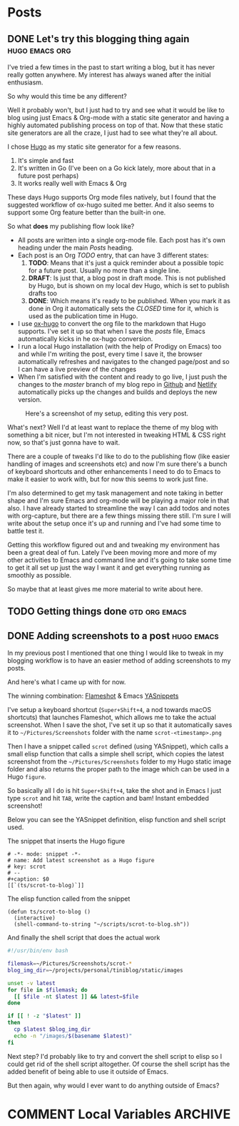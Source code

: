 #+STARTUP: content
#+STARTUP: logdone
#+AUTHOR: Tuomo Syvänperä
#+TODO: TODO DRAFT | DONE

#+HUGO_BASE_DIR: ../
#+HUGO_AUTO_SET_LASTMOD: t

* Posts
:PROPERTIES:
:EXPORT_HUGO_SECTION: posts
:EXPORT_HUGO_TYPE: post
:END:
** DONE Let's try this blogging thing again                    :hugo:emacs:org:
CLOSED: [2019-05-02 Thu 13:39]
:PROPERTIES:
:EXPORT_FILE_NAME: here-we-go-again
:END:

I've tried a few times in the past to start writing a blog, but it has never
really gotten anywhere. My interest has always waned after the initial
enthusiasm.

So why would this time be any different?

Well it probably won't, but I just had to try and see what it would be like
to blog using just Emacs & Org-mode with a static site generator and having
a highly automated publishing process on top of that.
Now that these static site generators are all the craze, I just had to see
what they're all about.

I chose [[https://gohugo.io/][Hugo]] as my static site generator for a few reasons.
1. It's simple and fast
2. It's written in Go (I've been on a Go kick lately, more about that in a
   future post perhaps)
3. It works really well with Emacs & Org

These days Hugo supports Org mode files natively, but I found that the
suggested workflow of ox-hugo suited me better. And it also seems to
support some Org feature better than the built-in one.

So what *does* my publishing flow look like?

- All posts are written into a single org-mode file. Each post has it's
  own heading under the main /Posts/ heading.
- Each post is an Org /TODO/ entry, that can have 3 different states:
  1. *TODO*: Means that it's just a quick reminder about a possible topic for a
     future post. Usually no  more than a single line.
  2. *DRAFT*: Is just that, a blog post in draft mode. This is not published by
     Hugo, but is shown on my local dev Hugo, which is set to publish drafts too
  3. *DONE*: Which means it's ready to be published. When you mark it as done in
     Org it automatically sets the /CLOSED/ time for it, which is used as the
     publication time in Hugo.
- I use [[https://ox-hugo.scripter.co/][ox-hugo]] to convert the org file to the markdown that Hugo
  supports. I've set it up so that when I save the /posts/ file, Emacs
  automatically kicks in he ox-hugo conversion.
- I run a local Hugo installation (with the help of Prodigy on Emacs) too and
  while I'm writing the post, every time I save it, the browser automatically
  refreshes and navigates to the changed page/post and so I can have a live
  preview of the changes
- When I'm satisfied with the content and ready to go live, I just push the
  changes to the /master/ branch of my blog repo in [[https://github.com/][Github]] and [[http://www.netlify.com][Netlify]]
  automatically picks up the changes and builds and deploys the new version.

#+caption: Here's a screenshot of my setup, editing this very post.
[[/images/img-2019-05-02-132213.png]]

What's next? Well I'd at least want to replace the theme of my blog with
something a bit nicer, but I'm not interested in tweaking HTML & CSS right
now, so that's just gonna have to wait.

There are a couple of tweaks I'd like to do to the publishing flow (like
easier handling of images and screenshots etc) and now I'm sure there's
a bunch of keyboard shortcuts and other enhancements I need to do to Emacs
to make it easier to work with, but for now this seems to work just fine.

I'm also determined to get my task management and note taking in better shape
and I'm sure Emacs and org-mode will be playing a major role in that also.
I have already started to streamline the way I can add todos and notes with
org-capture, but there are a few things missing there still. I'm sure I will
write about the setup once it's up and running and I've had some time to battle
test it.

Getting this workflow figured out and and tweaking my environment has been a
great deal of fun. Lately I've been moving more and more of my other activities
to Emacs and command line and it's going to take some time to get it all set up
just the way I want it and get everything running as smoothly as possible.

So maybe that at least gives me more material to write about here.

** TODO Getting things done                                     :gtd:org:emacs:
:PROPERTIES:
:EXPORT_FILE_NAME: getting-things-done
:END:

** DONE Adding screenshots to a post                               :hugo:emacs:
CLOSED: [2019-05-04 Sat 21:38]
:PROPERTIES:
:EXPORT_FILE_NAME: adding-screenshots-to-a-post
:END:

In my previous post I mentioned that one thing I would like to tweak in my
blogging workflow is to have an easier method of adding screenshots to my posts.

And here's what I came up with for now.

The winning combination: [[https://flameshot.js.org/#/][Flameshot]] & Emacs [[https://github.com/joaotavora/yasnippet][YASnippets]]

I've setup a keyboard shortcut (=Super+Shift+4=, a nod towards macOS shortcuts)
that launches Flameshot, which allows me to take the actual screenshot. When I
save the shot, I've set it up so that it automatically saves it to
=~/Pictures/Screenshots= folder with the name =scrot-<timestamp>.png=

Then I have a snippet called =scrot= defined (using YASnippet), which calls a
small elisp function that calls a simple shell script, which copies the latest
screenshot from the =~/Pictures/Screenshots= folder to my Hugo static image
folder and also returns the proper path to the image which can be used in a Hugo
=figure=.

So basically all I do is hit =Super+Shift+4=, take the shot and in Emacs I just
type =scrot= and hit ~TAB~, write the caption and bam! Instant embedded
screenshot!

Below you can see the YASnippet definition, elisp function and shell script used.

#+caption: The snippet that inserts the Hugo figure
#+BEGIN_SRC elisp
# -*- mode: snippet -*-
# name: Add latest screenshot as a Hugo figure
# key: scrot
# --
#+caption: $0
[[`(ts/scrot-to-blog)`]]
#+END_SRC

#+caption: The elisp function called from the snippet
#+BEGIN_SRC elisp
(defun ts/scrot-to-blog ()
  (interactive)
  (shell-command-to-string "~/scripts/scrot-to-blog.sh"))
#+END_SRC

#+caption: And finally the shell script that does the actual work
#+BEGIN_SRC bash
#!/usr/bin/env bash

filemask=~/Pictures/Screenshots/scrot-*
blog_img_dir=~/projects/personal/tiniblog/static/images

unset -v latest
for file in $filemask; do
  [[ $file -nt $latest ]] && latest=$file
done

if [[ ! -z "$latest" ]]
then
  cp $latest $blog_img_dir
  echo -n "/images/$(basename $latest)"
fi
#+END_SRC

Next step? I'd probably like to try and convert the shell script to elisp so I
could get rid of the shell script altogether. Of course the shell script has the
added benefit of being able to use it outside of Emacs.

But then again, why would I ever want to do anything outside of Emacs?

* COMMENT Local Variables                                              :ARCHIVE:
# Local Variables:
# eval: (org-hugo-auto-export-mode)
# End:

